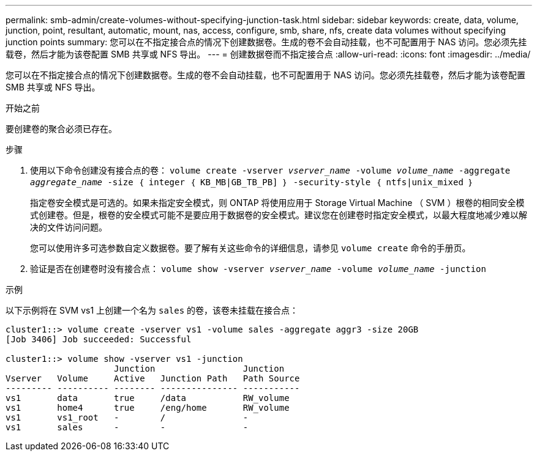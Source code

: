 ---
permalink: smb-admin/create-volumes-without-specifying-junction-task.html 
sidebar: sidebar 
keywords: create, data, volume, junction, point, resultant, automatic, mount, nas, access, configure, smb, share, nfs, create data volumes without specifying junction points 
summary: 您可以在不指定接合点的情况下创建数据卷。生成的卷不会自动挂载，也不可配置用于 NAS 访问。您必须先挂载卷，然后才能为该卷配置 SMB 共享或 NFS 导出。 
---
= 创建数据卷而不指定接合点
:allow-uri-read: 
:icons: font
:imagesdir: ../media/


[role="lead"]
您可以在不指定接合点的情况下创建数据卷。生成的卷不会自动挂载，也不可配置用于 NAS 访问。您必须先挂载卷，然后才能为该卷配置 SMB 共享或 NFS 导出。

.开始之前
要创建卷的聚合必须已存在。

.步骤
. 使用以下命令创建没有接合点的卷： `volume create -vserver _vserver_name_ -volume _volume_name_ -aggregate _aggregate_name_ -size ｛ integer ｛ KB_MB|GB_TB_PB] ｝ -security-style ｛ ntfs|unix_mixed ｝`
+
指定卷安全模式是可选的。如果未指定安全模式，则 ONTAP 将使用应用于 Storage Virtual Machine （ SVM ）根卷的相同安全模式创建卷。但是，根卷的安全模式可能不是要应用于数据卷的安全模式。建议您在创建卷时指定安全模式，以最大程度地减少难以解决的文件访问问题。

+
您可以使用许多可选参数自定义数据卷。要了解有关这些命令的详细信息，请参见 `volume create` 命令的手册页。

. 验证是否在创建卷时没有接合点： `volume show -vserver _vserver_name_ -volume _volume_name_ -junction`


.示例
以下示例将在 SVM vs1 上创建一个名为 `sales` 的卷，该卷未挂载在接合点：

[listing]
----
cluster1::> volume create -vserver vs1 -volume sales -aggregate aggr3 -size 20GB
[Job 3406] Job succeeded: Successful

cluster1::> volume show -vserver vs1 -junction
                     Junction                 Junction
Vserver   Volume     Active   Junction Path   Path Source
--------- ---------- -------- --------------- -----------
vs1       data       true     /data           RW_volume
vs1       home4      true     /eng/home       RW_volume
vs1       vs1_root   -        /               -
vs1       sales      -        -               -
----